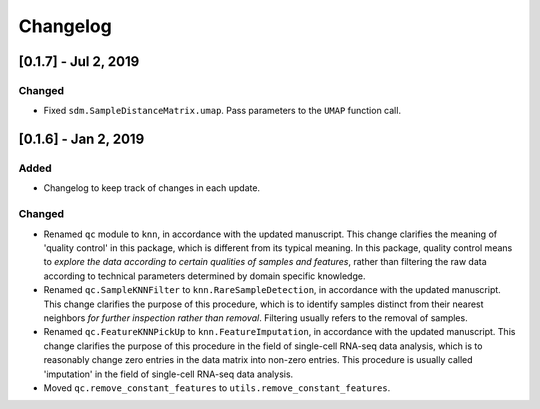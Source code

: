 Changelog
=========

[0.1.7] - Jul 2, 2019
---------------------

Changed
~~~~~~~

- Fixed ``sdm.SampleDistanceMatrix.umap``. Pass parameters to the ``UMAP``
  function call.

[0.1.6] - Jan 2, 2019
---------------------

Added
~~~~~

- Changelog to keep track of changes in each update.

Changed
~~~~~~~

- Renamed ``qc`` module to ``knn``, in accordance with the updated manuscript.
  This change clarifies the meaning of 'quality control' in this package, which
  is different from its typical meaning. In this package, quality control means
  to *explore the data according to certain qualities of samples and features*,
  rather than filtering the raw data according to technical parameters
  determined by domain specific knowledge.

- Renamed ``qc.SampleKNNFilter`` to ``knn.RareSampleDetection``, in accordance
  with the updated manuscript. This change clarifies the purpose of this
  procedure, which is to identify samples distinct from their nearest neighbors
  *for further inspection rather than removal*. Filtering usually refers to the
  removal of samples.

- Renamed ``qc.FeatureKNNPickUp`` to ``knn.FeatureImputation``, in accordance
  with the updated manuscript. This change clarifies the purpose of this
  procedure in the field of single-cell RNA-seq data analysis, which is to
  reasonably change zero entries in the data matrix into non-zero entries. This
  procedure is usually called 'imputation' in the field of single-cell RNA-seq
  data analysis.

- Moved ``qc.remove_constant_features`` to ``utils.remove_constant_features``.

